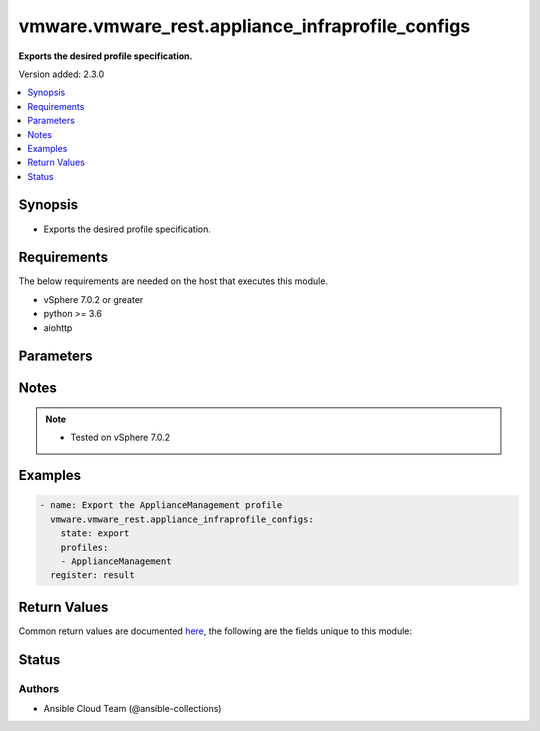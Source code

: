 .. _vmware.vmware_rest.appliance_infraprofile_configs_module:


*************************************************
vmware.vmware_rest.appliance_infraprofile_configs
*************************************************

**Exports the desired profile specification.**


Version added: 2.3.0

.. contents::
   :local:
   :depth: 1


Synopsis
--------
- Exports the desired profile specification.



Requirements
------------
The below requirements are needed on the host that executes this module.

- vSphere 7.0.2 or greater
- python >= 3.6
- aiohttp


Parameters
----------

.. raw:: html

    <table  border=0 cellpadding=0 class="documentation-table">
        <tr>
            <th colspan="1">Parameter</th>
            <th>Choices/<font color="blue">Defaults</font></th>
            <th width="100%">Comments</th>
        </tr>
            <tr>
                <td colspan="1">
                    <div class="ansibleOptionAnchor" id="parameter-"></div>
                    <b>description</b>
                    <a class="ansibleOptionLink" href="#parameter-" title="Permalink to this option"></a>
                    <div style="font-size: small">
                        <span style="color: purple">string</span>
                    </div>
                </td>
                <td>
                </td>
                <td>
                        <div>Custom description provided by the user.</div>
                        <div>If unset description will be empty.</div>
                </td>
            </tr>
            <tr>
                <td colspan="1">
                    <div class="ansibleOptionAnchor" id="parameter-"></div>
                    <b>encryption_key</b>
                    <a class="ansibleOptionLink" href="#parameter-" title="Permalink to this option"></a>
                    <div style="font-size: small">
                        <span style="color: purple">string</span>
                    </div>
                </td>
                <td>
                </td>
                <td>
                        <div>Encryption Key to encrypt/decrypt profiles.</div>
                        <div>If unset encryption will not be used for the profile.</div>
                </td>
            </tr>
            <tr>
                <td colspan="1">
                    <div class="ansibleOptionAnchor" id="parameter-"></div>
                    <b>profiles</b>
                    <a class="ansibleOptionLink" href="#parameter-" title="Permalink to this option"></a>
                    <div style="font-size: small">
                        <span style="color: purple">list</span>
                         / <span style="color: purple">elements=string</span>
                    </div>
                </td>
                <td>
                </td>
                <td>
                        <div>Profiles to be exported/imported.</div>
                        <div>If unset or empty, all profiles will be returned.</div>
                        <div>When clients pass a value of this structure as a parameter, the field must contain the id of resources returned by <span class='module'>vmware.vmware_rest.appliance_infraprofile_configs</span>.</div>
                </td>
            </tr>
            <tr>
                <td colspan="1">
                    <div class="ansibleOptionAnchor" id="parameter-"></div>
                    <b>session_timeout</b>
                    <a class="ansibleOptionLink" href="#parameter-" title="Permalink to this option"></a>
                    <div style="font-size: small">
                        <span style="color: purple">float</span>
                    </div>
                    <div style="font-style: italic; font-size: small; color: darkgreen">added in 2.1.0</div>
                </td>
                <td>
                </td>
                <td>
                        <div>Timeout settings for client session.</div>
                        <div>The maximal number of seconds for the whole operation including connection establishment, request sending and response.</div>
                        <div>The default value is 300s.</div>
                </td>
            </tr>
            <tr>
                <td colspan="1">
                    <div class="ansibleOptionAnchor" id="parameter-"></div>
                    <b>state</b>
                    <a class="ansibleOptionLink" href="#parameter-" title="Permalink to this option"></a>
                    <div style="font-size: small">
                        <span style="color: purple">string</span>
                         / <span style="color: red">required</span>
                    </div>
                </td>
                <td>
                        <ul style="margin: 0; padding: 0"><b>Choices:</b>
                                    <li>export</li>
                        </ul>
                </td>
                <td>
                </td>
            </tr>
            <tr>
                <td colspan="1">
                    <div class="ansibleOptionAnchor" id="parameter-"></div>
                    <b>vcenter_hostname</b>
                    <a class="ansibleOptionLink" href="#parameter-" title="Permalink to this option"></a>
                    <div style="font-size: small">
                        <span style="color: purple">string</span>
                         / <span style="color: red">required</span>
                    </div>
                </td>
                <td>
                </td>
                <td>
                        <div>The hostname or IP address of the vSphere vCenter</div>
                        <div>If the value is not specified in the task, the value of environment variable <code>VMWARE_HOST</code> will be used instead.</div>
                </td>
            </tr>
            <tr>
                <td colspan="1">
                    <div class="ansibleOptionAnchor" id="parameter-"></div>
                    <b>vcenter_password</b>
                    <a class="ansibleOptionLink" href="#parameter-" title="Permalink to this option"></a>
                    <div style="font-size: small">
                        <span style="color: purple">string</span>
                         / <span style="color: red">required</span>
                    </div>
                </td>
                <td>
                </td>
                <td>
                        <div>The vSphere vCenter password</div>
                        <div>If the value is not specified in the task, the value of environment variable <code>VMWARE_PASSWORD</code> will be used instead.</div>
                </td>
            </tr>
            <tr>
                <td colspan="1">
                    <div class="ansibleOptionAnchor" id="parameter-"></div>
                    <b>vcenter_rest_log_file</b>
                    <a class="ansibleOptionLink" href="#parameter-" title="Permalink to this option"></a>
                    <div style="font-size: small">
                        <span style="color: purple">string</span>
                    </div>
                </td>
                <td>
                </td>
                <td>
                        <div>You can use this optional parameter to set the location of a log file.</div>
                        <div>This file will be used to record the HTTP REST interaction.</div>
                        <div>The file will be stored on the host that run the module.</div>
                        <div>If the value is not specified in the task, the value of</div>
                        <div>environment variable <code>VMWARE_REST_LOG_FILE</code> will be used instead.</div>
                </td>
            </tr>
            <tr>
                <td colspan="1">
                    <div class="ansibleOptionAnchor" id="parameter-"></div>
                    <b>vcenter_username</b>
                    <a class="ansibleOptionLink" href="#parameter-" title="Permalink to this option"></a>
                    <div style="font-size: small">
                        <span style="color: purple">string</span>
                         / <span style="color: red">required</span>
                    </div>
                </td>
                <td>
                </td>
                <td>
                        <div>The vSphere vCenter username</div>
                        <div>If the value is not specified in the task, the value of environment variable <code>VMWARE_USER</code> will be used instead.</div>
                </td>
            </tr>
            <tr>
                <td colspan="1">
                    <div class="ansibleOptionAnchor" id="parameter-"></div>
                    <b>vcenter_validate_certs</b>
                    <a class="ansibleOptionLink" href="#parameter-" title="Permalink to this option"></a>
                    <div style="font-size: small">
                        <span style="color: purple">boolean</span>
                    </div>
                </td>
                <td>
                        <ul style="margin: 0; padding: 0"><b>Choices:</b>
                                    <li>no</li>
                                    <li><div style="color: blue"><b>yes</b>&nbsp;&larr;</div></li>
                        </ul>
                </td>
                <td>
                        <div>Allows connection when SSL certificates are not valid. Set to <code>false</code> when certificates are not trusted.</div>
                        <div>If the value is not specified in the task, the value of environment variable <code>VMWARE_VALIDATE_CERTS</code> will be used instead.</div>
                </td>
            </tr>
    </table>
    <br/>


Notes
-----

.. note::
   - Tested on vSphere 7.0.2



Examples
--------

.. code-block:: yaml

    - name: Export the ApplianceManagement profile
      vmware.vmware_rest.appliance_infraprofile_configs:
        state: export
        profiles:
        - ApplianceManagement
      register: result



Return Values
-------------
Common return values are documented `here <https://docs.ansible.com/ansible/latest/reference_appendices/common_return_values.html#common-return-values>`_, the following are the fields unique to this module:

.. raw:: html

    <table border=0 cellpadding=0 class="documentation-table">
        <tr>
            <th colspan="1">Key</th>
            <th>Returned</th>
            <th width="100%">Description</th>
        </tr>
            <tr>
                <td colspan="1">
                    <div class="ansibleOptionAnchor" id="return-"></div>
                    <b>value</b>
                    <a class="ansibleOptionLink" href="#return-" title="Permalink to this return value"></a>
                    <div style="font-size: small">
                      <span style="color: purple">string</span>
                    </div>
                </td>
                <td>On success</td>
                <td>
                            <div>Export the ApplianceManagement profile</div>
                    <br/>
                        <div style="font-size: smaller"><b>Sample:</b></div>
                        <div style="font-size: smaller; color: blue; word-wrap: break-word; word-break: break-all;">{&quot;action&quot;:&quot;RESTART_SERVICE&quot;,&quot;productName&quot;:&quot;VMware vCenter Server&quot;,&quot;creationTime&quot;:&quot;2022-11-23T20:11:00+0000&quot;,&quot;version&quot;:&quot;7.0.3.00800&quot;,&quot;profiles&quot;:{&quot;ApplianceManagement&quot;:{&quot;action&quot;:&quot;RESTART_SERVICE&quot;,&quot;actionOn&quot;:{&quot;VC_SERVICES&quot;:[&quot;applmgmt&quot;],&quot;SYSTEMD&quot;:[&quot;sendmail&quot;,&quot;rsyslog&quot;]},&quot;description&quot;:&quot;Appliance Mangment Service&quot;,&quot;version&quot;:&quot;7.0&quot;,&quot;config&quot;:{&quot;/etc/applmgmt/appliance/appliance.conf&quot;:{&quot;Is shell Enabled&quot;:true,&quot;Shell Expiration Time&quot;:9,&quot;TimeSync Mode (Host/NTP)&quot;:&quot;NTP&quot;},&quot;/etc/ntp.conf&quot;:{&quot;Time servers&quot;:&quot;time.nist.gov&quot;},&quot;/etc/shadow&quot;:{&quot;root&quot;:{&quot;maximumDays&quot;:&quot;90&quot;,&quot;warningDays&quot;:&quot;7&quot;},&quot;bin&quot;:{&quot;maximumDays&quot;:&quot;90&quot;,&quot;warningDays&quot;:&quot;7&quot;},&quot;daemon&quot;:{&quot;maximumDays&quot;:&quot;90&quot;,&quot;warningDays&quot;:&quot;7&quot;},&quot;messagebus&quot;:{&quot;maximumDays&quot;:&quot;90&quot;,&quot;warningDays&quot;:&quot;7&quot;},&quot;systemd-bus-proxy&quot;:{&quot;maximumDays&quot;:&quot;90&quot;,&quot;warningDays&quot;:&quot;7&quot;},&quot;systemd-journal-gateway&quot;:{&quot;maximumDays&quot;:&quot;90&quot;,&quot;warningDays&quot;:&quot;7&quot;},&quot;systemd-journal-remote&quot;:{&quot;maximumDays&quot;:&quot;90&quot;,&quot;warningDays&quot;:&quot;7&quot;},&quot;systemd-journal-upload&quot;:{&quot;maximumDays&quot;:&quot;90&quot;,&quot;warningDays&quot;:&quot;7&quot;},&quot;systemd-network&quot;:{&quot;maximumDays&quot;:&quot;90&quot;,&quot;warningDays&quot;:&quot;7&quot;},&quot;systemd-resolve&quot;:{&quot;maximumDays&quot;:&quot;90&quot;,&quot;warningDays&quot;:&quot;7&quot;},&quot;systemd-timesync&quot;:{&quot;maximumDays&quot;:&quot;90&quot;,&quot;warningDays&quot;:&quot;7&quot;},&quot;nobody&quot;:{&quot;maximumDays&quot;:&quot;90&quot;,&quot;warningDays&quot;:&quot;7&quot;},&quot;rpc&quot;:{&quot;maximumDays&quot;:&quot;90&quot;,&quot;warningDays&quot;:&quot;7&quot;},&quot;sshd&quot;:{&quot;maximumDays&quot;:&quot;90&quot;,&quot;warningDays&quot;:&quot;7&quot;},&quot;ntp&quot;:{&quot;maximumDays&quot;:&quot;90&quot;,&quot;warningDays&quot;:&quot;7&quot;},&quot;smmsp&quot;:{&quot;maximumDays&quot;:&quot;90&quot;,&quot;warningDays&quot;:&quot;7&quot;},&quot;apache&quot;:{&quot;maximumDays&quot;:&quot;90&quot;,&quot;warningDays&quot;:&quot;7&quot;},&quot;tftp&quot;:{&quot;maximumDays&quot;:&quot;&quot;,&quot;warningDays&quot;:&quot;&quot;},&quot;named&quot;:{&quot;maximumDays&quot;:&quot;&quot;,&quot;warningDays&quot;:&quot;&quot;},&quot;vmdird&quot;:{&quot;maximumDays&quot;:&quot;90&quot;,&quot;warningDays&quot;:&quot;7&quot;},&quot;sso-user&quot;:{&quot;maximumDays&quot;:&quot;90&quot;,&quot;warningDays&quot;:&quot;7&quot;},&quot;dnsmasq&quot;:{&quot;maximumDays&quot;:&quot;&quot;,&quot;warningDays&quot;:&quot;&quot;},&quot;observability&quot;:{&quot;maximumDays&quot;:&quot;&quot;,&quot;warningDays&quot;:&quot;&quot;},&quot;vdtc&quot;:{&quot;maximumDays&quot;:&quot;&quot;,&quot;warningDays&quot;:&quot;&quot;},&quot;vmafdd-user&quot;:{&quot;maximumDays&quot;:&quot;90&quot;,&quot;warningDays&quot;:&quot;7&quot;},&quot;vmcad-user&quot;:{&quot;maximumDays&quot;:&quot;90&quot;,&quot;warningDays&quot;:&quot;7&quot;},&quot;pod&quot;:{&quot;maximumDays&quot;:&quot;&quot;,&quot;warningDays&quot;:&quot;&quot;},&quot;vmonapi&quot;:{&quot;maximumDays&quot;:&quot;&quot;,&quot;warningDays&quot;:&quot;&quot;},&quot;envoy&quot;:{&quot;maximumDays&quot;:&quot;&quot;,&quot;warningDays&quot;:&quot;&quot;},&quot;vpostgres&quot;:{&quot;maximumDays&quot;:&quot;&quot;,&quot;warningDays&quot;:&quot;7&quot;},&quot;lookupsvc&quot;:{&quot;maximumDays&quot;:&quot;&quot;,&quot;warningDays&quot;:&quot;&quot;},&quot;cis-license&quot;:{&quot;maximumDays&quot;:&quot;&quot;,&quot;warningDays&quot;:&quot;&quot;},&quot;pschealth&quot;:{&quot;maximumDays&quot;:&quot;&quot;,&quot;warningDays&quot;:&quot;&quot;},&quot;netdumper&quot;:{&quot;maximumDays&quot;:&quot;&quot;,&quot;warningDays&quot;:&quot;&quot;},&quot;vapiEndpoint&quot;:{&quot;maximumDays&quot;:&quot;90&quot;,&quot;warningDays&quot;:&quot;7&quot;},&quot;vpxd-svcs&quot;:{&quot;maximumDays&quot;:&quot;&quot;,&quot;warningDays&quot;:&quot;&quot;},&quot;certauth&quot;:{&quot;maximumDays&quot;:&quot;90&quot;,&quot;warningDays&quot;:&quot;7&quot;},&quot;certmgr&quot;:{&quot;maximumDays&quot;:&quot;90&quot;,&quot;warningDays&quot;:&quot;7&quot;},&quot;infraprofile&quot;:{&quot;maximumDays&quot;:&quot;&quot;,&quot;warningDays&quot;:&quot;&quot;},&quot;topologysvc&quot;:{&quot;maximumDays&quot;:&quot;90&quot;,&quot;warningDays&quot;:&quot;7&quot;},&quot;trustmanagement&quot;:{&quot;maximumDays&quot;:&quot;&quot;,&quot;warningDays&quot;:&quot;&quot;},&quot;vpxd&quot;:{&quot;maximumDays&quot;:&quot;&quot;,&quot;warningDays&quot;:&quot;&quot;},&quot;analytics&quot;:{&quot;maximumDays&quot;:&quot;&quot;,&quot;warningDays&quot;:&quot;&quot;},&quot;eam&quot;:{&quot;maximumDays&quot;:&quot;90&quot;,&quot;warningDays&quot;:&quot;7&quot;},&quot;sps&quot;:{&quot;maximumDays&quot;:&quot;&quot;,&quot;warningDays&quot;:&quot;&quot;},&quot;deploy&quot;:{&quot;maximumDays&quot;:&quot;&quot;,&quot;warningDays&quot;:&quot;&quot;},&quot;updatemgr&quot;:{&quot;maximumDays&quot;:&quot;&quot;,&quot;warningDays&quot;:&quot;&quot;},&quot;vlcm&quot;:{&quot;maximumDays&quot;:&quot;90&quot;,&quot;warningDays&quot;:&quot;7&quot;},&quot;vmcam&quot;:{&quot;maximumDays&quot;:&quot;90&quot;,&quot;warningDays&quot;:&quot;7&quot;},&quot;vsan-health&quot;:{&quot;maximumDays&quot;:&quot;90&quot;,&quot;warningDays&quot;:&quot;7&quot;},&quot;vsm&quot;:{&quot;maximumDays&quot;:&quot;90&quot;,&quot;warningDays&quot;:&quot;7&quot;},&quot;vsphere-ui&quot;:{&quot;maximumDays&quot;:&quot;90&quot;,&quot;warningDays&quot;:&quot;7&quot;},&quot;vtsdbuser&quot;:{&quot;maximumDays&quot;:&quot;&quot;,&quot;warningDays&quot;:&quot;&quot;},&quot;vstatsuser&quot;:{&quot;maximumDays&quot;:&quot;&quot;,&quot;warningDays&quot;:&quot;&quot;},&quot;wcp&quot;:{&quot;maximumDays&quot;:&quot;&quot;,&quot;warningDays&quot;:&quot;7&quot;},&quot;content-library&quot;:{&quot;maximumDays&quot;:&quot;90&quot;,&quot;warningDays&quot;:&quot;7&quot;},&quot;imagebuilder&quot;:{&quot;maximumDays&quot;:&quot;90&quot;,&quot;warningDays&quot;:&quot;7&quot;},&quot;perfcharts&quot;:{&quot;maximumDays&quot;:&quot;90&quot;,&quot;warningDays&quot;:&quot;7&quot;},&quot;vpgmonusr&quot;:{&quot;maximumDays&quot;:&quot;&quot;,&quot;warningDays&quot;:&quot;7&quot;},&quot;vtsdbmonusr&quot;:{&quot;maximumDays&quot;:&quot;&quot;,&quot;warningDays&quot;:&quot;7&quot;},&quot;zuul&quot;:{&quot;maximumDays&quot;:&quot;90&quot;,&quot;warningDays&quot;:&quot;7&quot;},&quot;Send Waring before this No of Days.&quot;:null,&quot;Password validity (days)&quot;:null},&quot;/etc/sysconfig/clock&quot;:{&quot;Time zone&quot;:&quot;\&quot;Etc/UTC\&quot;&quot;,&quot;UTC&quot;:&quot;1&quot;},&quot;/usr/bin/systemctl/sshd.service&quot;:{&quot;Enable SSH&quot;:&quot;true&quot;},&quot;/etc/mail/sendmail.cf&quot;:{&quot;SMTP Port&quot;:null,&quot;Mail server&quot;:null},&quot;/etc/vmware-syslog/syslog.conf&quot;:{&quot;Port [2]&quot;:null,&quot;Port [1]&quot;:null,&quot;Port [0]&quot;:null,&quot;Protocol [2]&quot;:null,&quot;Remote Syslog Host [1]&quot;:null,&quot;Protocol [1]&quot;:null,&quot;Remote Syslog Host [0]&quot;:null,&quot;Protocol [0]&quot;:null,&quot;Remote Syslog Host [2]&quot;:null},&quot;/etc/pam.d/system-auth&quot;:{&quot;Deny Login after these many Unsuccessful Attempts.&quot;:null,&quot;Unlock root after (seconds)&quot;:null,&quot;On Error Login will be.&quot;:null,&quot;Include Root user for SSH lockout.&quot;:null,&quot;Unlock user after (seconds)&quot;:null}},&quot;name&quot;:&quot;ApplianceManagement&quot;}}}</div>
                </td>
            </tr>
    </table>
    <br/><br/>


Status
------


Authors
~~~~~~~

- Ansible Cloud Team (@ansible-collections)

